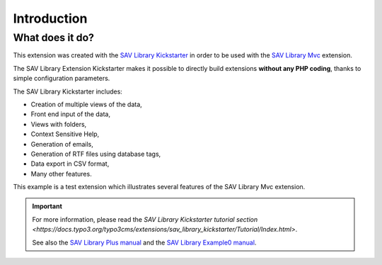 .. ==================================================
.. FOR YOUR INFORMATION
.. --------------------------------------------------
.. -*- coding: utf-8 -*- with BOM.

.. ==================================================
.. DEFINE SOME TEXTROLES
.. --------------------------------------------------
.. role::   underline
.. role::   typoscript(code)
.. role::   ts(typoscript)
   :class:  typoscript
.. role::   php(code)


Introduction
============

What does it do?
----------------

This extension was created with the `SAV Library Kickstarter <https://typo3.org/extensions/repository/view/sav_library_kickstarter>`_ in
order to be used with the `SAV Library Mvc
<https://typo3.org/extensions/repository/view/sav_library_mvc>`_
extension.

The SAV Library Extension Kickstarter makes it possible to directly
build extensions  **without any PHP coding**, thanks to simple
configuration parameters.

The SAV Library Kickstarter includes:

- Creation of multiple views of the data,

- Front end input of the data,

- Views with folders,

- Context Sensitive Help,

- Generation of emails,

- Generation of RTF files using database tags,

- Data export in CSV format,

- Many other features.

This example is a test extension which illustrates several features of the 
SAV Library Mvc extension. 

.. important::

  For more information, please read the
  `SAV Library Kickstarter tutorial section <https://docs.typo3.org/typo3cms/extensions/sav_library_kickstarter/Tutorial/Index.html>`.
  
  See also the `SAV Library Plus manual
  <https://docs.typo3.org/typo3cms/extensions/sav_library_plus/>`_
  and the `SAV Library Example0 manual
  <https://docs.typo3.org/typo3cms/extensions/sav_library_example0/>`_.


